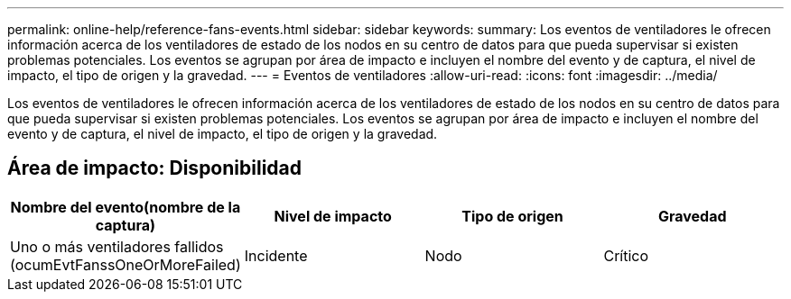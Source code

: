 ---
permalink: online-help/reference-fans-events.html 
sidebar: sidebar 
keywords:  
summary: Los eventos de ventiladores le ofrecen información acerca de los ventiladores de estado de los nodos en su centro de datos para que pueda supervisar si existen problemas potenciales. Los eventos se agrupan por área de impacto e incluyen el nombre del evento y de captura, el nivel de impacto, el tipo de origen y la gravedad. 
---
= Eventos de ventiladores
:allow-uri-read: 
:icons: font
:imagesdir: ../media/


[role="lead"]
Los eventos de ventiladores le ofrecen información acerca de los ventiladores de estado de los nodos en su centro de datos para que pueda supervisar si existen problemas potenciales. Los eventos se agrupan por área de impacto e incluyen el nombre del evento y de captura, el nivel de impacto, el tipo de origen y la gravedad.



== Área de impacto: Disponibilidad

[cols="1a,1a,1a,1a"]
|===
| Nombre del evento(nombre de la captura) | Nivel de impacto | Tipo de origen | Gravedad 


 a| 
Uno o más ventiladores fallidos (ocumEvtFanssOneOrMoreFailed)
 a| 
Incidente
 a| 
Nodo
 a| 
Crítico

|===